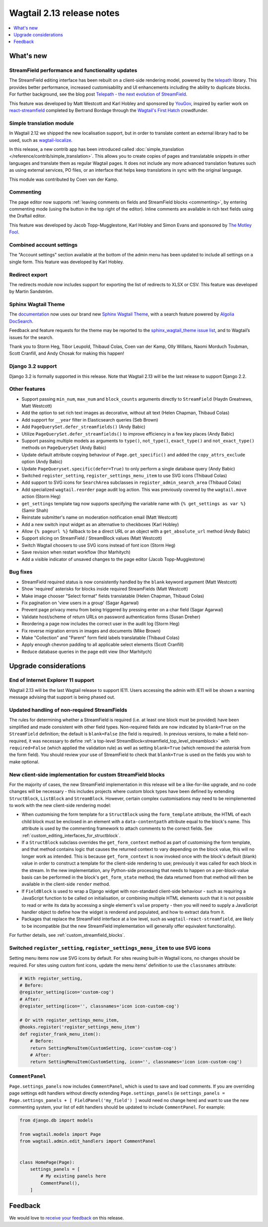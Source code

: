 ==========================
Wagtail 2.13 release notes
==========================

.. contents::
    :local:
    :depth: 1


What's new
==========

StreamField performance and functionality updates
~~~~~~~~~~~~~~~~~~~~~~~~~~~~~~~~~~~~~~~~~~~~~~~~~

The StreamField editing interface has been rebuilt on a client-side rendering model, powered by the `telepath <https://wagtail.github.io/telepath/>`_ library. This provides better performance, increased customisability and UI enhancements including the ability to duplicate blocks. For further background, see the blog post `Telepath - the next evolution of StreamField <https://wagtail.io/blog/telepath/>`_.

This feature was developed by Matt Westcott and Karl Hobley and sponsored by `YouGov <https://yougov.co.uk/>`_, inspired by earlier work on `react-streamfield <https://github.com/wagtail/wagtail-react-streamfield>`_ completed by Bertrand Bordage through the `Wagtail's First Hatch <https://www.kickstarter.com/projects/noripyt/wagtails-first-hatch>`_ crowdfunder.

Simple translation module
~~~~~~~~~~~~~~~~~~~~~~~~~

In Wagtail 2.12 we shipped the new localisation support, but in order to translate content an external library had to be used, such as `wagtail-localize <https://www.wagtail-localize.org>`_.

In this release, a new contrib app has been introduced called :doc:`simple_translation </reference/contrib/simple_translation>`. This allows you to create copies of pages and translatable snippets in other languages and translate them as regular Wagtail pages. It does not include any more advanced translation features such as using external services, PO files, or an interface that helps keep translations in sync with the original language.

This module was contributed by Coen van der Kamp.

Commenting
~~~~~~~~~~

The page editor now supports :ref:`leaving comments on fields and StreamField blocks <commenting>`, by entering commenting mode (using the button in the top right of the editor). Inline comments are available in rich text fields using the Draftail editor.

This feature was developed by Jacob Topp-Mugglestone, Karl Hobley and Simon Evans and sponsored by `The Motley Fool <https://www.fool.com/>`_.

Combined account settings
~~~~~~~~~~~~~~~~~~~~~~~~~

The "Account settings" section available at the bottom of the admin menu has been updated to include all settings on a single form. This feature was developed by Karl Hobley.

Redirect export
~~~~~~~~~~~~~~~

The redirects module now includes support for exporting the list of redirects to XLSX or CSV. This feature was developed by Martin Sandström.

Sphinx Wagtail Theme
~~~~~~~~~~~~~~~~~~~~

The `documentation <https://docs.wagtail.io/>`_ now uses our brand new `Sphinx Wagtail Theme <https://github.com/wagtail/sphinx_wagtail_theme>`_, with a search feature powered by `Algolia DocSearch <https://docsearch.algolia.com/>`_.

Feedback and feature requests for the theme may be reported to the `sphinx_wagtail_theme issue list <https://github.com/wagtail/sphinx_wagtail_theme/issues>`_, and to Wagtail’s issues for the search.

Thank you to Storm Heg, Tibor Leupold, Thibaud Colas, Coen van der Kamp, Olly Willans, Naomi Morduch Toubman, Scott Cranfill, and Andy Chosak for making this happen!

Django 3.2 support
~~~~~~~~~~~~~~~~~~

Django 3.2 is formally supported in this release. Note that Wagtail 2.13 will be the last release to support Django 2.2.

Other features
~~~~~~~~~~~~~~

* Support passing ``min_num``, ``max_num`` and ``block_counts`` arguments directly to ``StreamField`` (Haydn Greatnews, Matt Westcott)
* Add the option to set rich text images as decorative, without alt text (Helen Chapman, Thibaud Colas)
* Add support for ``__year`` filter in Elasticsearch queries (Seb Brown)
* Add ``PageQuerySet.defer_streamfields()`` (Andy Babic)
* Utilize ``PageQuerySet.defer_streamfields()`` to improve efficiency in a few key places (Andy Babic)
* Support passing multiple models as arguments to ``type()``, ``not_type()``, ``exact_type()`` and ``not_exact_type()`` methods on ``PageQuerySet`` (Andy Babic)
* Update default attribute copying behaviour of ``Page.get_specific()`` and added the ``copy_attrs_exclude`` option (Andy Babic)
* Update ``PageQueryset.specific(defer=True)`` to only perform a single database query (Andy Babic)
* Switched ``register_setting``, ``register_settings_menu_item`` to use SVG icons (Thibaud Colas)
* Add support to SVG icons for ``SearchArea`` subclasses in ``register_admin_search_area`` (Thibaud Colas)
* Add specialized ``wagtail.reorder`` page audit log action. This was previously covered by the ``wagtail.move`` action (Storm Heg)
* ``get_settings`` template tag now supports specifying the variable name with ``{% get_settings as var %}`` (Samir Shah)
* Reinstate submitter's name on moderation notification email (Matt Westcott)
* Add a new switch input widget as an alternative to checkboxes (Karl Hobley)
* Allow ``{% pageurl %}`` fallback to be a direct URL or an object with a ``get_absolute_url`` method (Andy Babic)
* Support slicing on StreamField / StreamBlock values (Matt Westcott)
* Switch Wagtail choosers to use SVG icons instead of font icon (Storm Heg)
* Save revision when restart workflow (Ihor Marhitych)
* Add a visible indicator of unsaved changes to the page editor (Jacob Topp-Mugglestone)

Bug fixes
~~~~~~~~~

* StreamField required status is now consistently handled by the ``blank`` keyword argument (Matt Westcott)
* Show 'required' asterisks for blocks inside required StreamFields (Matt Westcott)
* Make image chooser "Select format" fields translatable (Helen Chapman, Thibaud Colas)
* Fix pagination on 'view users in a group' (Sagar Agarwal)
* Prevent page privacy menu from being triggered by pressing enter on a char field (Sagar Agarwal)
* Validate host/scheme of return URLs on password authentication forms (Susan Dreher)
* Reordering a page now includes the correct user in the audit log (Storm Heg)
* Fix reverse migration errors in images and documents (Mike Brown)
* Make "Collection" and "Parent" form field labels translatable (Thibaud Colas)
* Apply enough chevron padding to all applicable select elements (Scott Cranfill)
* Reduce database queries in the page edit view (Ihor Marhitych)


Upgrade considerations
======================

End of Internet Explorer 11 support
~~~~~~~~~~~~~~~~~~~~~~~~~~~~~~~~~~~

Wagtail 2.13 will be the last Wagtail release to support IE11. Users accessing the admin with IE11 will be shown a warning message advising that support is being phased out.


Updated handling of non-required StreamFields
~~~~~~~~~~~~~~~~~~~~~~~~~~~~~~~~~~~~~~~~~~~~~

The rules for determining whether a StreamField is required (i.e. at least one block must be provided) have been simplified and made consistent with other field types. Non-required fields are now indicated by ``blank=True`` on the ``StreamField`` definition; the default is ``blank=False`` (the field is required). In previous versions, to make a field non-required, it was necessary to define :ref:`a top-level StreamBlock<streamfield_top_level_streamblock>` with ``required=False`` (which applied the validation rule) as well as setting ``blank=True`` (which removed the asterisk from the form field). You should review your use of StreamField to check that ``blank=True`` is used on the fields you wish to make optional.


New client-side implementation for custom StreamField blocks
~~~~~~~~~~~~~~~~~~~~~~~~~~~~~~~~~~~~~~~~~~~~~~~~~~~~~~~~~~~~

For the majority of cases, the new StreamField implementation in this release will be a like-for-like upgrade, and no code changes will be necessary - this includes projects where custom block types have been defined by extending ``StructBlock``, ``ListBlock`` and ``StreamBlock``. However, certain complex customisations may need to be reimplemented to work with the new client-side rendering model:

* When customising the form template for a ``StructBlock`` using the ``form_template`` attribute, the HTML of each child block must be enclosed in an element with a ``data-contentpath`` attribute equal to the block's name. This attribute is used by the commenting framework to attach comments to the correct fields. See :ref:`custom_editing_interfaces_for_structblock`.
* If a ``StructBlock`` subclass overrides the ``get_form_context`` method as part of customising the form template, and that method contains logic that causes the returned context to vary depending on the block value, this will no longer work as intended. This is because ``get_form_context`` is now invoked once with the block's default (blank) value in order to construct a template for the client-side rendering to use; previously it was called for each block in the stream. In the new implementation, any Python-side processing that needs to happen on a per-block-value basis can be performed in the block's ``get_form_state`` method; the data returned from that method will then be available in the client-side ``render`` method.
* If ``FieldBlock`` is used to wrap a Django widget with non-standard client-side behaviour - such as requiring a JavaScript function to be called on initialisation, or combining multiple HTML elements such that it is not possible to read or write its data by accessing a single element's ``value`` property - then you will need to supply a JavaScript handler object to define how the widget is rendered and populated, and how to extract data from it.
* Packages that replace the StreamField interface at a low level, such as ``wagtail-react-streamfield``, are likely to be incompatible (but the new StreamField implementation will generally offer equivalent functionality).

For further details, see :ref:`custom_streamfield_blocks`.


Switched ``register_setting``, ``register_settings_menu_item`` to use SVG icons
~~~~~~~~~~~~~~~~~~~~~~~~~~~~~~~~~~~~~~~~~~~~~~~~~~~~~~~~~~~~~~~~~~~~~~~~~~~~~~~

Setting menu items now use SVG icons by default. For sites reusing built-in Wagtail icons, no changes should be required. For sites using custom font icons, update the menu items’ definition to use the ``classnames`` attribute:

.. code-block:: python

    # With register_setting,
    # Before:
    @register_setting(icon='custom-cog')
    # After:
    @register_setting(icon='', classnames='icon icon-custom-cog')

    # Or with register_settings_menu_item,
    @hooks.register('register_settings_menu_item')
    def register_frank_menu_item():
        # Before:
        return SettingMenuItem(CustomSetting, icon='custom-cog')
        # After:
        return SettingMenuItem(CustomSetting, icon='', classnames='icon icon-custom-cog')


``CommentPanel``
~~~~~~~~~~~~~~~~

``Page.settings_panels`` now includes ``CommentPanel``, which is used to save and load comments. If you are overriding page settings edit handlers
without directly extending ``Page.settings_panels`` (ie ``settings_panels = Page.settings_panels + [ FieldPanel('my_field') ]`` would need no
change here) and want to use the new commenting system, your list of edit handlers should be updated to include ``CommentPanel``. For example:

.. code-block:: python

    from django.db import models

    from wagtail.models import Page
    from wagtail.admin.edit_handlers import CommentPanel


    class HomePage(Page):
        settings_panels = [
            # My existing panels here
            CommentPanel(),
        ]


Feedback
========

We would love to `receive your feedback <https://forms.gle/G5WYo6sLiZiwdfsQA>`_ on this release.

